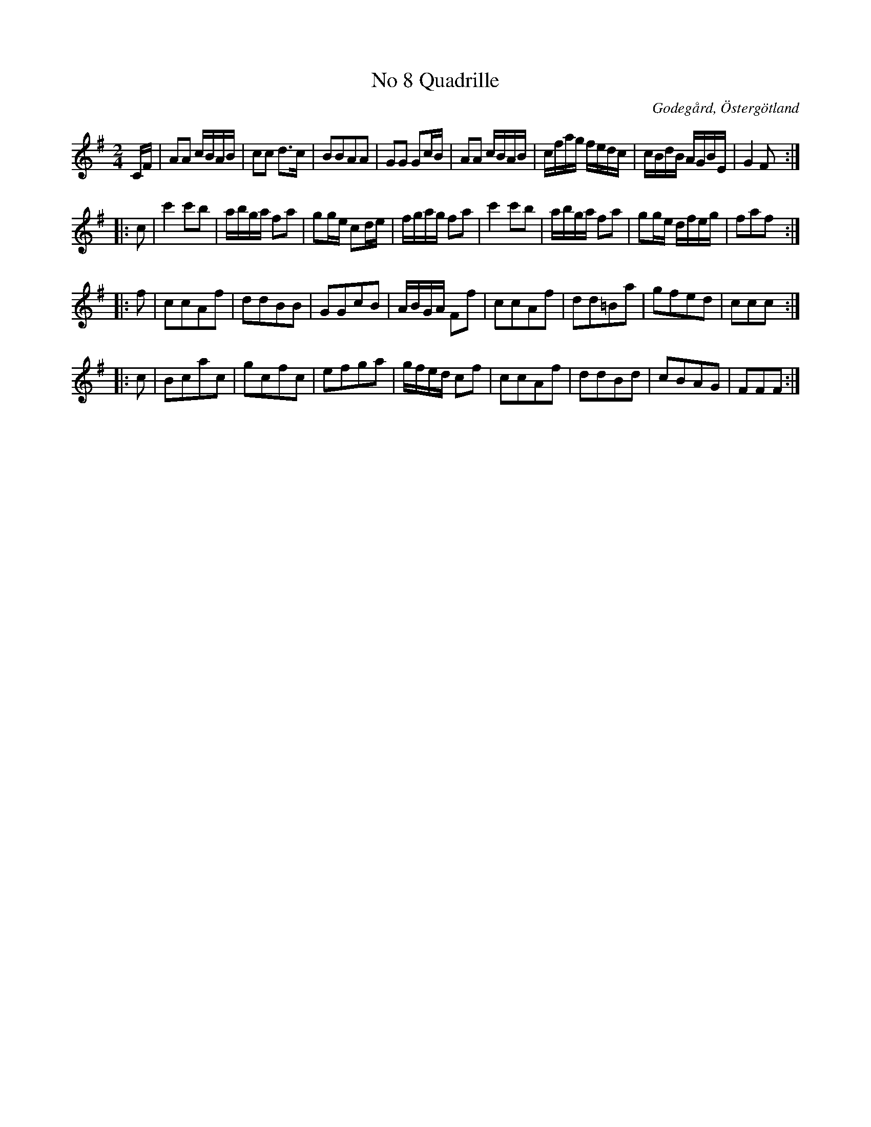 %%abc-charset utf-8

X:8
T:No 8 Quadrille
S:efter Carl Gustaf Sundblad
O:Godegård, Östergötland 
R:Kadrilj
B:Carl Gustaf Sundblads notbok
B:http://www.smus.se/earkiv/fmk/browselarge.php?lang=sw&katalogid=M+27&bildnr=00006
B:http://www.smus.se/earkiv/fmk/browselarge.php?lang=sw&katalogid=%C3%96g+20&bildnr=00009
M:2/4
L:1/16
K:G
CF | A2A2 cBAB | c2c2 d3c | B2B2A2A2 | G2G2 G2cB | A2A2 cBAB | cfag fedc | cBdB AGBE | G4 F2 ::
c2 | c'4c'2b2 | abga f2a2 | g2ge c2de | fgag f2a2 | c'4c'2b2 | abga f2a2 | g2ge dfeg | f2a2f2 ::
f2 | c2c2A2f2 | d2d2B2B2 | G2G2c2B2 | ABGA F2f2 | c2c2A2f2 | d2d2=B2a2 | g2f2e2d2 | c2c2c2 ::
c2 | B2c2a2c2 | g2c2f2c2 | e2f2g2a2 | gfed c2f2 | c2c2A2f2 | d2d2B2d2 | c2B2A2G2 | F2F2F2 :|]

